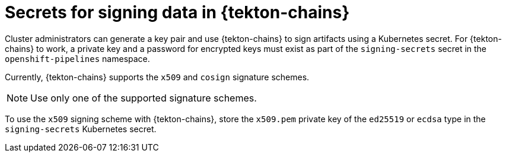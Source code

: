 // This module is included in the following assembly:
//
// *cicd/pipelines/using-tekton-chains-for-pipelines-supply-chain-security.adoc

:_mod-docs-content-type: CONCEPT
[id="signing-secrets-in-tekton-chains_{context}"]
= Secrets for signing data in {tekton-chains}

[role="_abstract"]
Cluster administrators can generate a key pair and use {tekton-chains} to sign artifacts using a Kubernetes secret. For {tekton-chains} to work, a private key and a password for encrypted keys must exist as part of the `signing-secrets` secret in the `openshift-pipelines` namespace.

Currently, {tekton-chains} supports the `x509` and `cosign` signature schemes.

[NOTE]
====
Use only one of the supported signature schemes.
====

To use the `x509` signing scheme with {tekton-chains}, store the `x509.pem` private key of the `ed25519` or `ecdsa` type in the `signing-secrets` Kubernetes secret.